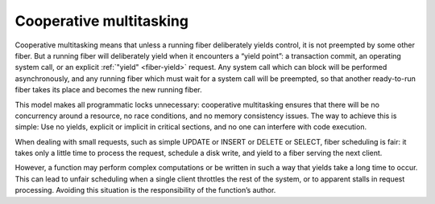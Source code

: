 ..  _atomic-cooperative_multitasking:

Cooperative multitasking
========================

Cooperative multitasking means that unless a running fiber deliberately yields
control, it is not preempted by some other fiber. But a running fiber will
deliberately yield when it encounters a “yield point”: a transaction commit,
an operating system call, or an explicit :ref:`"yield" <fiber-yield>` request.
Any system call which can block will be performed asynchronously, and any running
fiber which must wait for a system call will be preempted, so that another
ready-to-run fiber takes its place and becomes the new running fiber.

This model makes all programmatic locks unnecessary: cooperative multitasking
ensures that there will be no concurrency around a resource, no race conditions,
and no memory consistency issues. The way to achieve this is simple:
Use no yields, explicit or implicit in critical sections, and no one can 
interfere with code execution.

When dealing with small requests, such as simple UPDATE or INSERT or DELETE or 
SELECT, fiber scheduling is fair: it takes only a little time to process the 
request, schedule a disk write, and yield to a fiber serving the next client.

However, a function may perform complex computations or be written in
such a way that yields take a long time to occur. This can lead to
unfair scheduling when a single client throttles the rest of the system, or to
apparent stalls in request processing. Avoiding this situation is
the responsibility of the function’s author.
